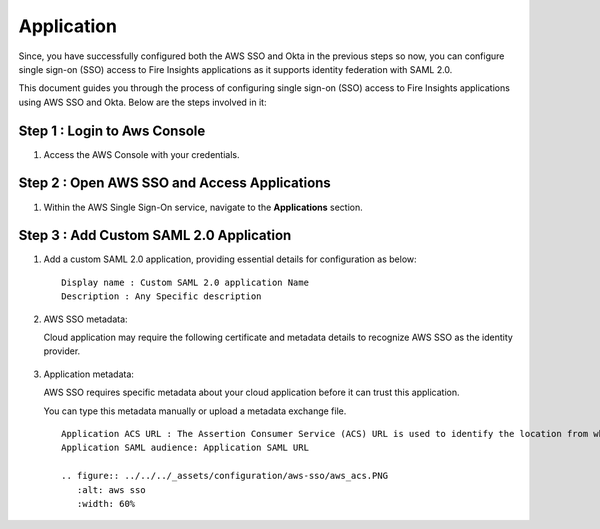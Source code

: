 Application
=======

Since, you have successfully configured both the AWS SSO and Okta in the previous steps so now, you can configure single sign-on (SSO) access to Fire Insights applications as it supports identity federation with SAML 2.0.

This document guides you through the process of configuring single sign-on (SSO) access to Fire Insights applications using AWS SSO and Okta. Below are the steps involved in it:

Step 1 : Login to Aws Console
------------------------
#. Access the AWS Console with your credentials. 

Step 2 : Open AWS SSO and Access Applications
-----------------------
#. Within the AWS Single Sign-On service, navigate to the **Applications** section.

   .. figure:: ../../../_assets/configuration/aws-sso/aws_sso_app.PNG
      :alt: aws sso
      :width: 60%

Step 3 : Add Custom SAML 2.0 Application
----------------
#. Add a custom SAML 2.0 application, providing essential details for configuration as below:
   
   ::

      Display name : Custom SAML 2.0 application Name
      Description : Any Specific description

   .. figure:: ../../../_assets/configuration/aws-sso/aws_details.PNG
      :alt: aws sso
      :width: 60%

#. AWS SSO metadata:

   Cloud application may require the following certificate and metadata details to recognize AWS SSO as the identity provider.

   .. figure:: ../../../_assets/configuration/aws-sso/aws_metdata.PNG
      :alt: aws sso
      :width: 60%

#. Application metadata:

   AWS SSO requires specific metadata about your cloud application before it can trust this application. 

   You can type this metadata manually or upload a metadata exchange file.

   ::

      Application ACS URL : The Assertion Consumer Service (ACS) URL is used to identify the location from where the service provider accepts SAML assertions.
      Application SAML audience: Application SAML URL

      .. figure:: ../../../_assets/configuration/aws-sso/aws_acs.PNG
         :alt: aws sso
         :width: 60%    

